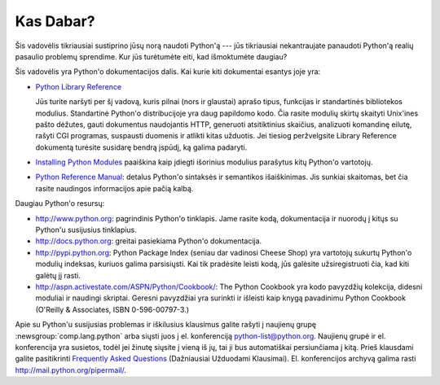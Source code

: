.. _tut-whatnow:

**********
Kas Dabar?
**********

Šis vadovėlis tikriausiai sustiprino jūsų norą naudoti Python'ą --- jūs
tikriausiai nekantraujate panaudoti Python'ą realių pasaulio problemų
sprendime. Kur jūs turėtumėte eiti, kad išmoktumėte daugiau?

Šis vadovėlis yra Python'o dokumentacijos dalis. Kai kurie kiti
dokumentai esantys joje yra:

* `Python Library Reference <http://docs.python.org/library/>`__

  Jūs turite naršyti per šį vadovą, kuris pilnai (nors ir glaustai) aprašo
  tipus, funkcijas ir standartinės bibliotekos modulius. Standartinė
  Python'o distribucijoje yra daug papildomo kodo. Čia rasite modulių
  skirtų skaityti Unix'ines pašto dėžutes, gauti dokumentus naudojantis
  HTTP, generuoti atsitiktinius skaičius, analizuoti komandinę eilutę,
  rašyti CGI programas, suspausti duomenis ir atlikti kitas užduotis.
  Jei tiesiog peržvelgsite Library Reference dokumentą turėsite susidarę
  bendrą įspūdį, ką galima padaryti.

* `Installing Python Modules <http://docs.python.org/install/>`__ paaiškina kaip įdiegti išorinius modulius parašytus
  kitų Python'o vartotojų.

* `Python Reference Manual <http://docs.python.org/reference/>`__: detalus Python'o sintaksės ir semantikos išaiškinimas.
  Jis sunkiai skaitomas, bet čia rasite naudingos informacijos apie pačią
  kalbą.

Daugiau Python'o resursų:

* http://www.python.org:  pagrindinis Python'o tinklapis. Jame rasite kodą,
  dokumentacija ir nuorodų į kitųs su Python'u susijusius tinklapius.

* http://docs.python.org:  greitai pasiekiama Python'o dokumentacija.

* http://pypi.python.org: Python Package Index (seniau dar vadinosi
  Cheese Shop) yra vartotojų sukurtų Python'o modulių indeksas, kuriuos
  galima parsisiųsti. Kai tik pradėsite leisti kodą, jūs galėsite
  užsiregistruoti čia, kad kiti galėtų jį rasti.

* http://aspn.activestate.com/ASPN/Python/Cookbook/: The Python Cookbook yra
  kodo pavyzdžių kolekcija, didesni moduliai ir naudingi skriptai.
  Geresni pavyzdžiai yra surinkti ir išleisti kaip knygą pavadinimu Python
  Cookbook (O'Reilly & Associates, ISBN 0-596-00797-3.)

Apie su Python'u susijusias problemas ir iškilusius klausimus galite
rašyti į naujienų grupę :newsgroup:`comp.lang.python` arba siųsti juos
į el. konferenciją python-list@python.org.  Naujienų grupė ir el. konferencija
yra susietos, todėl jei žinutę siųsite į vieną iš jų, tai ji bus
automatiškai persiunčiama į kitą. Prieš klausdami galite pasitikrinti
`Frequently Asked Questions <http://www.python.org/doc/faq/>`_ (Dažniausiai
Užduodami Klausimai). El. konferencijos archyvą galima rasti
http://mail.python.org/pipermail/.
